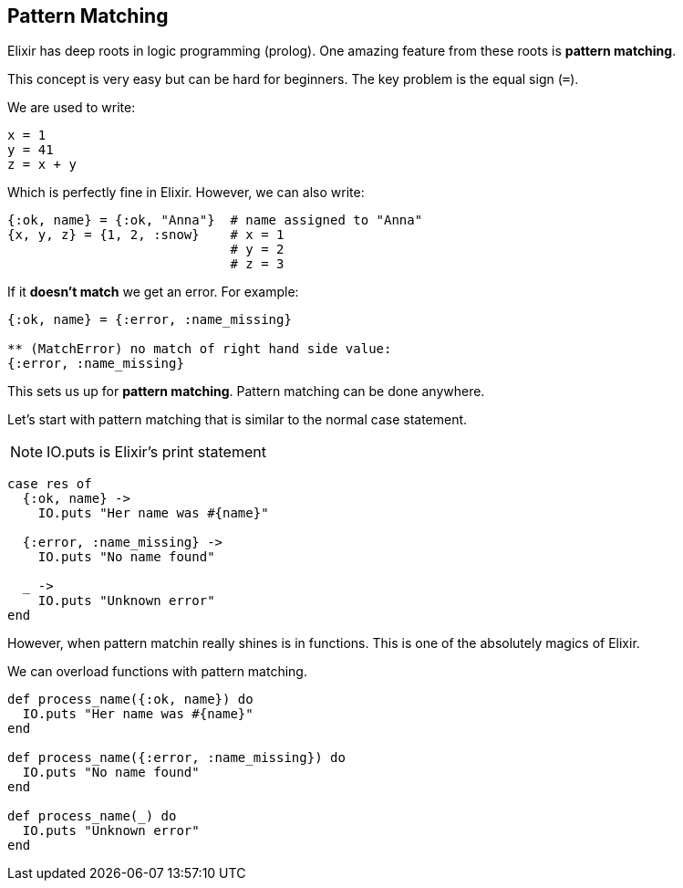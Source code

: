 == Pattern Matching

Elixir has deep roots in logic programming (prolog).
One amazing feature from these roots is *pattern matching*.

This concept is very easy but can be hard for beginners.
The key problem is the equal sign (`=`).

We are used to write:

[source,elixir]
----
x = 1
y = 41
z = x + y
----

Which is perfectly fine in Elixir.
However, we can also write:

[source,elixir]
----
{:ok, name} = {:ok, "Anna"}  # name assigned to "Anna"
{x, y, z} = {1, 2, :snow}    # x = 1
                             # y = 2
			     # z = 3
----

If it *doesn't match* we get an error.
For example:

[source,elixir]
----
{:ok, name} = {:error, :name_missing}

** (MatchError) no match of right hand side value:
{:error, :name_missing}
----

This sets us up for *pattern matching*.
Pattern matching can be done anywhere.

Let's start with pattern matching that is similar to
the normal case statement.

NOTE: IO.puts is Elixir's print statement

[source,elixir]
----
case res of
  {:ok, name} ->
    IO.puts "Her name was #{name}"

  {:error, :name_missing} ->
    IO.puts "No name found"

  _ ->
    IO.puts "Unknown error"
end
----

However, when pattern matchin really shines is in functions.
This is one of the absolutely magics of Elixir.

We can overload functions with pattern matching.

[source,elixir]
----
def process_name({:ok, name}) do
  IO.puts "Her name was #{name}"
end

def process_name({:error, :name_missing}) do
  IO.puts "No name found"
end

def process_name(_) do
  IO.puts "Unknown error"
end
----

